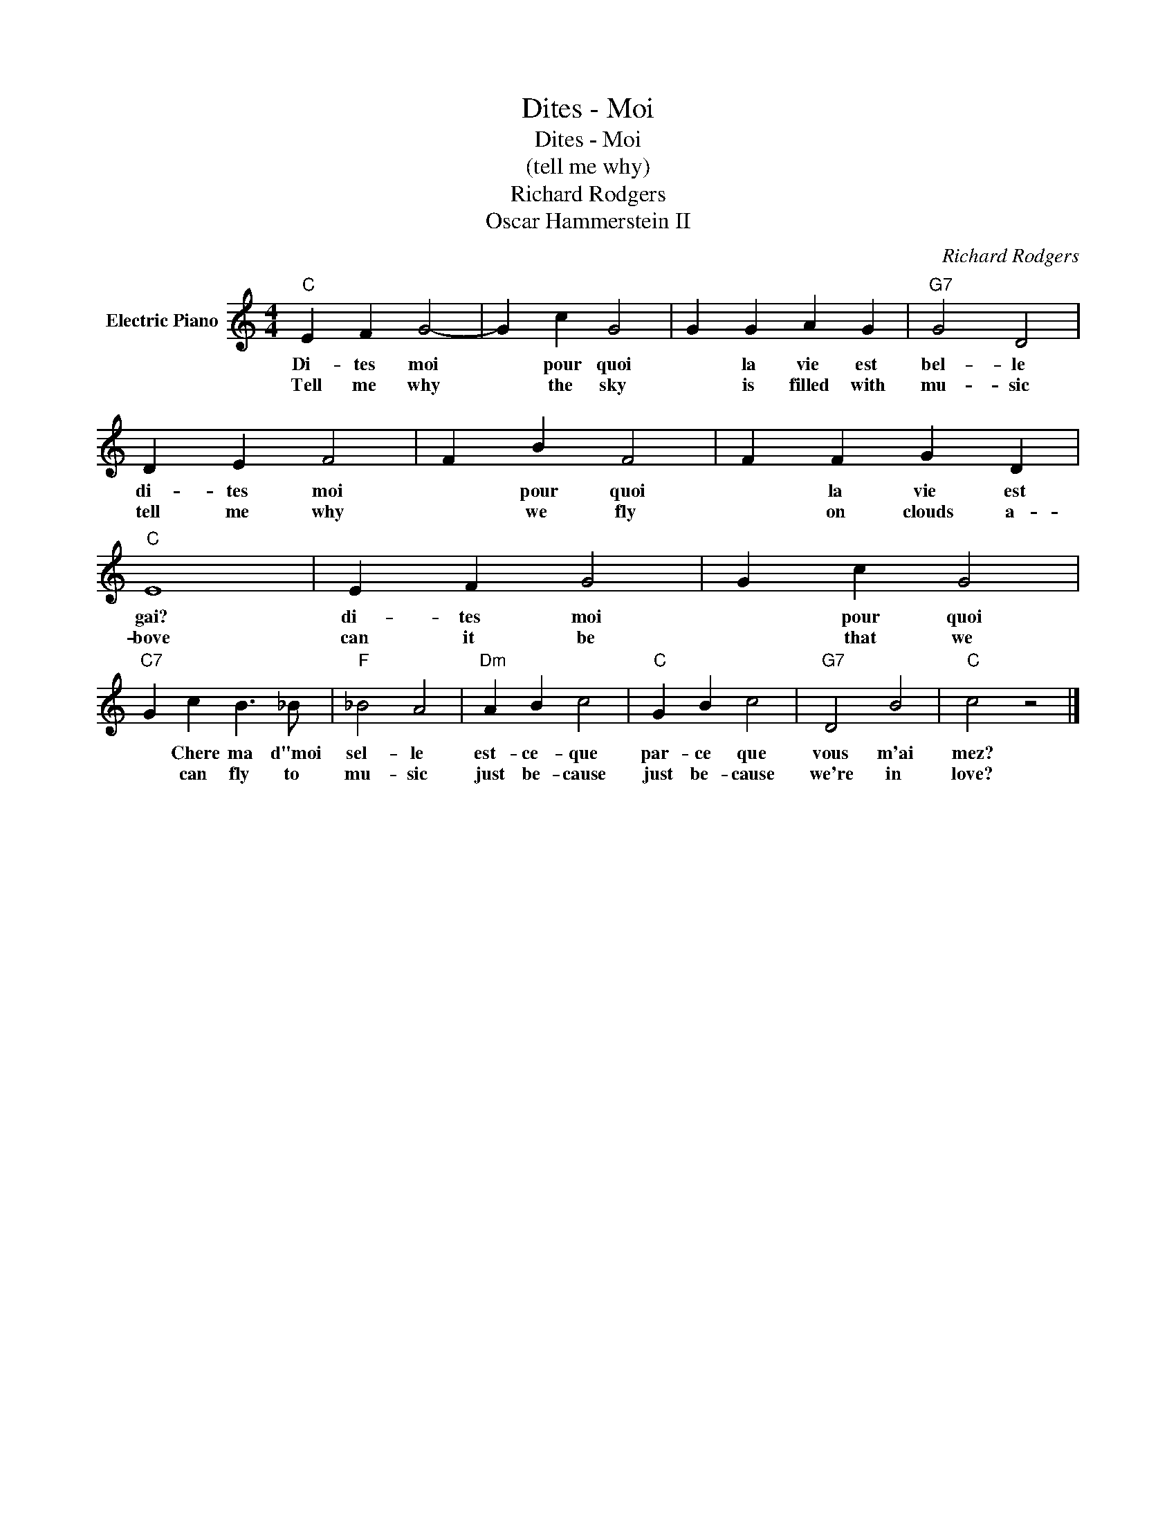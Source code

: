 X:1
T:Dites - Moi
T:Dites - Moi
T:(tell me why)
T:Richard Rodgers
T:Oscar Hammerstein II
C:Richard Rodgers
Z:All Rights Reserved
L:1/4
M:4/4
K:C
V:1 treble nm="Electric Piano"
%%MIDI program 4
V:1
"C" E F G2- | G c G2 | G G A G |"G7" G2 D2 | D E F2 | F B F2 | F F G D |"C" E4 | E F G2 | G c G2 | %10
w: Di- tes moi|* pour quoi|* la vie est|bel- le|di- tes moi|* pour quoi|* la vie est|gai?|di- tes moi|* pour quoi|
w: Tell me why|* the sky|* is filled with|mu- sic|tell me why|* we fly|* on clouds a-|bove|can it be|* that we|
"C7" G c B3/2 _B/ |"F" _B2 A2 |"Dm" A B c2 |"C" G B c2 |"G7" D2 B2 |"C" c2 z2 |] %16
w: * Chere ma d"moi|sel- le|est- ce- que|par- ce que|vous m'ai|mez?|
w: * can fly to|mu- sic|just be- cause|just be- cause|we're in|love?|

